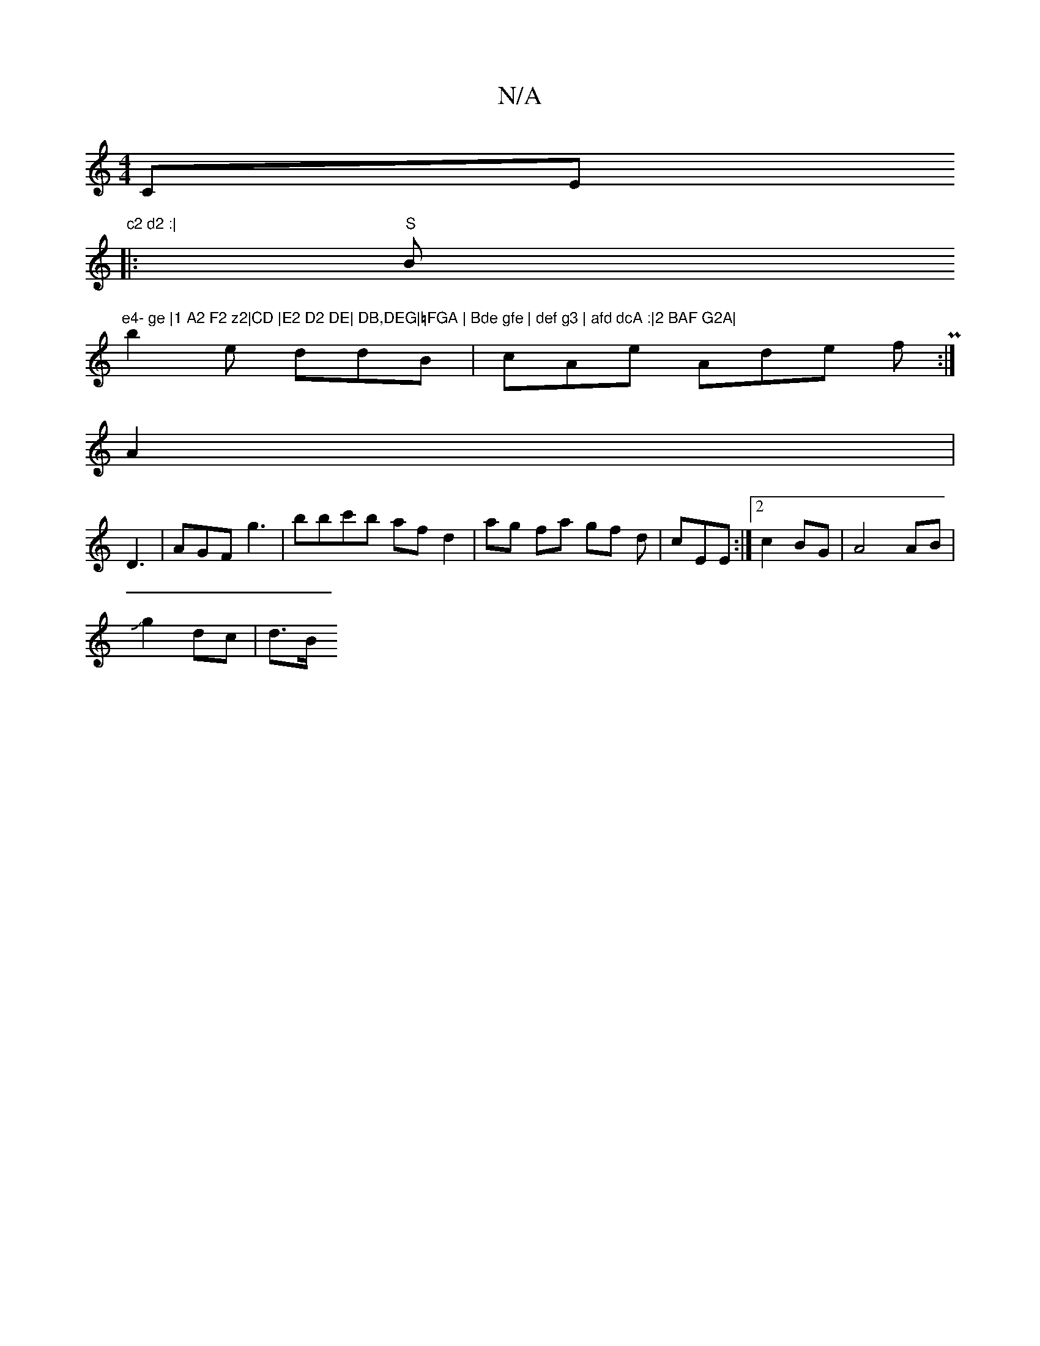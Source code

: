 X:1
T:N/A
M:4/4
R:N/A
K:Cmajor
CEm"c2 d2 :|
|:"S"Bm"e4- ge |1 A2 F2 z2|CD |E2 D2 DE| DB,DEG|=FGA | Bde gfe | def g3 | afd dcA :|2 BAF G2A|
b2 e ddB|cAe Ade fP:|
A2|
D3|AGF g3|bbc'b afd2|ag fa gf d|cEE :|2 c2BG | A4 AB|
Jg2dc | d>B 
